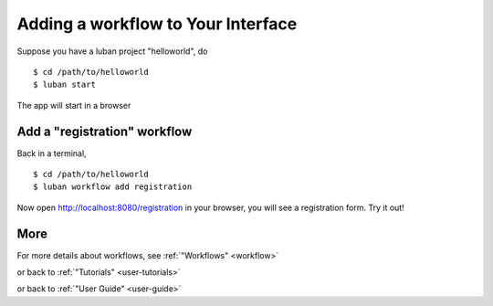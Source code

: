 .. _workflow-tutorial:

Adding a workflow to Your Interface
-----------------------------------

Suppose you have a luban project "helloworld", do ::

 $ cd /path/to/helloworld
 $ luban start

The app will start in a browser

Add a "registration" workflow
=============================

Back in a terminal,
::

 $ cd /path/to/helloworld
 $ luban workflow add registration
 
Now open http://localhost:8080/registration in your browser,
you will see a registration form. Try it out!

More
====

For more details about workflows, see :ref:`"Workflows" <workflow>`

or back to 
:ref:`"Tutorials" <user-tutorials>`

or back to
:ref:`"User Guide" <user-guide>`
